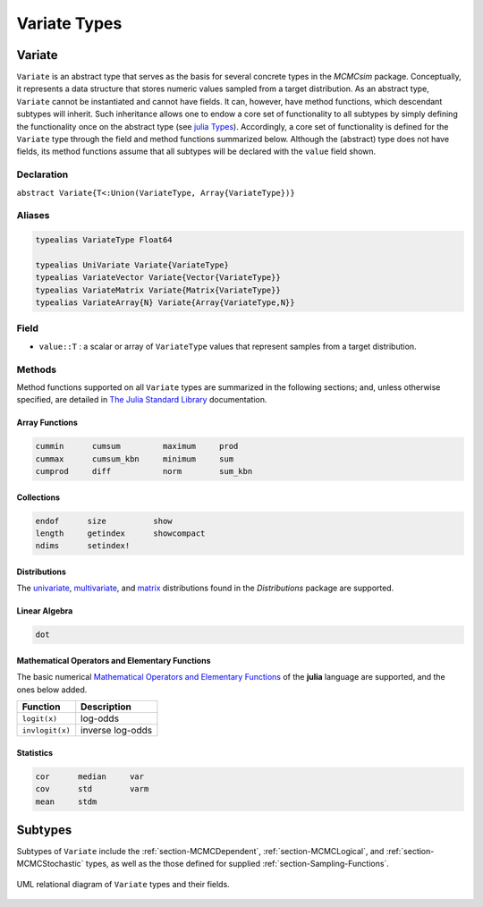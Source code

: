 .. index:: Variate Types

Variate Types
=============

.. index:: Variate

.. _section-Variate:

Variate
-------

``Variate`` is an abstract type that serves as the basis for several concrete types in the *MCMCsim* package.  Conceptually, it represents a data structure that stores numeric values sampled from a target distribution.  As an abstract type, ``Variate`` cannot be instantiated and cannot have fields.  It can, however, have method functions, which descendant subtypes will inherit.  Such inheritance allows one to endow a core set of functionality to all subtypes by simply defining the functionality once on the abstract type (see `julia Types <http://docs.julialang.org/en/release-0.2/manual/types/>`_).  Accordingly, a core set of functionality is defined for the ``Variate`` type through the field and method functions summarized below.  Although the (abstract) type does not have fields, its method functions assume that all subtypes will be declared with the ``value`` field shown.

Declaration
^^^^^^^^^^^

``abstract Variate{T<:Union(VariateType, Array{VariateType})}``

Aliases
^^^^^^^

.. index:: VariateArray
.. index:: VariateMatrix
.. index:: UniVariate
.. index:: VariateVector
.. index:: VariateType

.. code-block:: julia

	typealias VariateType Float64

	typealias UniVariate Variate{VariateType}
	typealias VariateVector Variate{Vector{VariateType}}
	typealias VariateMatrix Variate{Matrix{VariateType}}
	typealias VariateArray{N} Variate{Array{VariateType,N}}

Field
^^^^^

* ``value::T`` : a scalar or array of ``VariateType`` values that represent samples from a target distribution.

Methods
^^^^^^^

Method functions supported on all ``Variate`` types are summarized in the following sections; and, unless otherwise specified, are detailed in `The Julia Standard Library <http://docs.julialang.org/en/release-0.2/stdlib/base>`_ documentation.

Array Functions
```````````````

.. code-block:: julia

	cummin      cumsum         maximum     prod
	cummax      cumsum_kbn     minimum     sum
	cumprod     diff           norm        sum_kbn

Collections
```````````

.. code-block:: julia

	endof      size          show
	length     getindex      showcompact
	ndims      setindex!

Distributions
`````````````

The `univariate <http://distributionsjl.readthedocs.org/en/latest/univariate.html#list-of-distributions>`_, `multivariate <http://distributionsjl.readthedocs.org/en/latest/multivariate.html>`_, and `matrix <http://distributionsjl.readthedocs.org/en/latest/matrix.html>`_ distributions found in the *Distributions* package are supported.

Linear Algebra
``````````````

.. code-block:: julia

	dot

Mathematical Operators and Elementary Functions
```````````````````````````````````````````````

The basic numerical `Mathematical Operators and Elementary Functions <http://julia.readthedocs.org/en/release-0.2/manual/mathematical-operations/>`_ of the **julia** language are supported, and the ones below added.

=============== ================
Function        Description
=============== ================
``logit(x)``    log-odds
``invlogit(x)`` inverse log-odds
=============== ================

Statistics
``````````

.. code-block:: julia

	cor      median     var
	cov      std        varm
	mean     stdm


Subtypes
----------

Subtypes of ``Variate`` include the :ref:`section-MCMCDependent`, :ref:`section-MCMCLogical`, and :ref:`section-MCMCStochastic` types, as well as the those defined for supplied :ref:`section-Sampling-Functions`.

.. figure:: images/variateUML.png
	:align: center

	UML relational diagram of ``Variate`` types and their fields.
